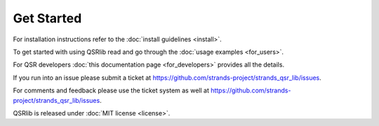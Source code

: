 Get Started
===========

For installation instructions refer to the :doc:`install guidelines <install>`.

To get started with using QSRlib read and go through the :doc:`usage examples <for_users>`.

For QSR developers :doc:`this documentation page <for_developers>` provides all the details.

If you run into an issue please submit a ticket at https://github.com/strands-project/strands_qsr_lib/issues.

For comments and feedback please use the ticket system as well at https://github.com/strands-project/strands_qsr_lib/issues.

QSRlib is released under :doc:`MIT license <license>`.

